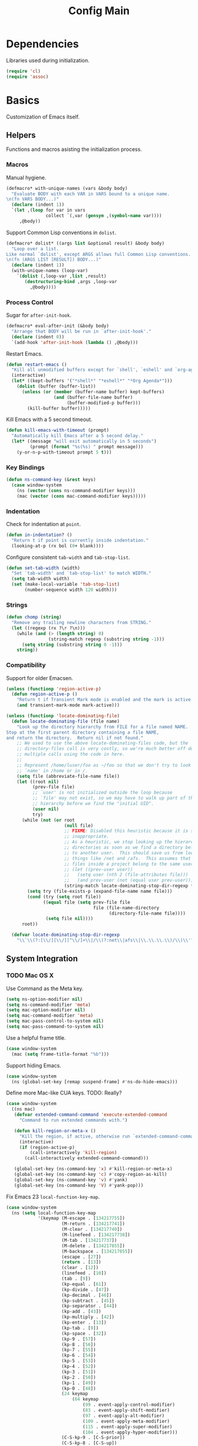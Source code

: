 #+TITLE: Config Main

* Dependencies

Libraries used during initialization.

#+BEGIN_SRC emacs-lisp
  (require 'cl)
  (require 'assoc)
#+END_SRC

* Basics

Customization of Emacs itself.

** Helpers

Functions and macros asisting the initialization process.

*** Macros

Manual hygiene.

#+BEGIN_SRC emacs-lisp
  (defmacro* with-unique-names (vars &body body)
    "Evaluate BODY with each VAR in VARS bound to a unique name.
  \n(fn VARS BODY...)"
    (declare (indent 1))
    `(let ,(loop for var in vars
                 collect `(,var (gensym ,(symbol-name var))))
       ,@body))
#+END_SRC

Support Common Lisp conventions in =dolist=.

#+BEGIN_SRC emacs-lisp
  (defmacro* dolist* ((args list &optional result) &body body)
    "Loop over a list.
  Like normal `dolist', except ARGS allows full Common Lisp conventions.
  \n(fn (ARGS LIST [RESULT]) BODY...)"
    (declare (indent 1))
    (with-unique-names (loop-var)
      `(dolist (,loop-var ,list ,result)
         (destructuring-bind ,args ,loop-var
           ,@body))))
#+END_SRC

*** Process Control

Sugar for =after-init-hook=.

#+BEGIN_SRC emacs-lisp
  (defmacro* eval-after-init (&body body)
    "Arrange that BODY will be run in `after-init-hook'."
    (declare (indent 0))
    `(add-hook 'after-init-hook (lambda () ,@body)))
#+END_SRC

Restart Emacs.

#+BEGIN_SRC emacs-lisp
  (defun restart-emacs ()
    "Kill all unmodified buffers except for `shell', `eshell' and `org-agenda'."
    (interactive)
    (let* ((kept-buffers '("*shell*" "*eshell*" "*Org Agenda*")))
      (dolist (buffer (buffer-list))
        (unless (or (member (buffer-name buffer) kept-buffers)
                    (and (buffer-file-name buffer)
                         (buffer-modified-p buffer)))
          (kill-buffer buffer)))))
#+END_SRC

Kill Emacs with a 5 second timeout.

#+BEGIN_SRC emacs-lisp
  (defun kill-emacs-with-timeout (prompt)
    "Automatically kill Emacs after a 5 second delay."
    (let* ((message "will exit automatically in 5 seconds")
           (prompt (format "%s(%s) " prompt message)))
      (y-or-n-p-with-timeout prompt 5 t)))
#+END_SRC

*** Key Bindings

#+BEGIN_SRC emacs-lisp
  (defun ns-command-key (&rest keys)
    (case window-system
      (ns (vector (cons ns-command-modifier keys)))
      (mac (vector (cons mac-command-modifier keys)))))
#+END_SRC

*** Indentation

Check for indentation at =point=.

#+BEGIN_SRC emacs-lisp
  (defun in-indentation? ()
    "Return t if point is currently inside indentation."
    (looking-at-p (rx bol (0+ blank))))
#+END_SRC

Configure consistent =tab-width= and =tab-stop-list=.

#+BEGIN_SRC emacs-lisp
  (defun set-tab-width (width)
    "Set `tab-width' and `tab-stop-list' to match WIDTH."
    (setq tab-width width)
    (set (make-local-variable 'tab-stop-list)
         (number-sequence width 120 width)))
#+END_SRC

*** Strings

#+BEGIN_SRC emacs-lisp
  (defun chomp (string)
    "Remove any trailing newline characters from STRING."
    (let ((regexp (rx ?\r ?\n)))
      (while (and (> (length string) 0)
                  (string-match regexp (substring string -1)))
        (setq string (substring string 0 -1)))
      string))
#+END_SRC

*** Compatibility

Support for older Emacsen.

#+BEGIN_SRC emacs-lisp
  (unless (functionp 'region-active-p)
    (defun region-active-p ()
      "Return t if Transient Mark mode is enabled and the mark is active."
      (and transient-mark-mode mark-active)))
#+END_SRC

#+BEGIN_SRC emacs-lisp
  (unless (functionp 'locate-dominating-file)
    (defun locate-dominating-file (file name)
      "Look up the directory hierarchy from FILE for a file named NAME.
  Stop at the first parent directory containing a file NAME,
  and return the directory.  Return nil if not found."
      ;; We used to use the above locate-dominating-files code, but the
      ;; directory-files call is very costly, so we're much better off doing
      ;; multiple calls using the code in here.
      ;;
      ;; Represent /home/luser/foo as ~/foo so that we don't try to look for
      ;; `name' in /home or in /.
      (setq file (abbreviate-file-name file))
      (let ((root nil)
            (prev-file file)
            ;; `user' is not initialized outside the loop because
            ;; `file' may not exist, so we may have to walk up part of the
            ;; hierarchy before we find the "initial UID".
            (user nil)
            try)
        (while (not (or root
                        (null file)
                        ;; FIXME: Disabled this heuristic because it is sometimes
                        ;; inappropriate.
                        ;; As a heuristic, we stop looking up the hierarchy of
                        ;; directories as soon as we find a directory belonging
                        ;; to another user.  This should save us from looking in
                        ;; things like /net and /afs.  This assumes that all the
                        ;; files inside a project belong to the same user.
                        ;; (let ((prev-user user))
                        ;;   (setq user (nth 2 (file-attributes file)))
                        ;;   (and prev-user (not (equal user prev-user))))
                        (string-match locate-dominating-stop-dir-regexp file)))
          (setq try (file-exists-p (expand-file-name name file)))
          (cond (try (setq root file))
                ((equal file (setq prev-file file
                                   file (file-name-directory
                                         (directory-file-name file))))
                 (setq file nil))))
        root))
  
    (defvar locate-dominating-stop-dir-regexp
      "\\`\\(?:[\\/][\\/][^\\/]+\\|/\\(?:net\\|afs\\|\\.\\.\\.\\)/\\)\\'"))
#+END_SRC

** System Integration

*** TODO Mac OS X

Use Command as the Meta key.

#+BEGIN_SRC emacs-lisp
  (setq ns-option-modifier nil)
  (setq ns-command-modifier 'meta)
  (setq mac-option-modifier nil)
  (setq mac-command-modifier 'meta)
  (setq mac-pass-control-to-system nil)
  (setq mac-pass-command-to-system nil)
#+END_SRC

Use a helpful frame title.

#+BEGIN_SRC emacs-lisp
  (case window-system
    (mac (setq frame-title-format "%b")))
#+END_SRC

Support hiding Emacs.

#+BEGIN_SRC emacs-lisp
  (case window-system
    (ns (global-set-key [remap suspend-frame] #'ns-do-hide-emacs)))
#+END_SRC

Define more Mac-like CUA keys.
TODO: Really?

#+BEGIN_SRC emacs-lisp
  (case window-system
    ((ns mac)
     (defvar extended-command-command 'execute-extended-command
       "Command to run extended commands with.")
  
     (defun kill-region-or-meta-x ()
       "Kill the region, if active, otherwise run `extended-command-command'."
       (interactive)
       (if (region-active-p)
           (call-interactively 'kill-region)
         (call-interactively extended-command-command)))
  
     (global-set-key (ns-command-key 'x) #'kill-region-or-meta-x)
     (global-set-key (ns-command-key 'c) #'copy-region-as-kill)
     (global-set-key (ns-command-key 'v) #'yank)
     (global-set-key (ns-command-key 'V) #'yank-pop)))
#+END_SRC

Fix Emacs 23 =local-function-key-map=.

#+BEGIN_SRC emacs-lisp
  (case window-system
    (ns (setq local-function-key-map
              '(keymap (M-escape . [134217755])
                       (M-return . [134217741])
                       (M-clear . [134217740])
                       (M-linefeed . [134217738])
                       (M-tab . [134217737])
                       (M-delete . [134217855])
                       (M-backspace . [134217855])
                       (escape . [27])
                       (return . [13])
                       (clear . [12])
                       (linefeed . [10])
                       (tab . [9])
                       (kp-equal . [61])
                       (kp-divide . [47])
                       (kp-decimal . [46])
                       (kp-subtract . [45])
                       (kp-separator . [44])
                       (kp-add . [43])
                       (kp-multiply . [42])
                       (kp-enter . [13])
                       (kp-tab . [9])
                       (kp-space . [32])
                       (kp-9 . [57])
                       (kp-8 . [56])
                       (kp-7 . [55])
                       (kp-6 . [54])
                       (kp-5 . [53])
                       (kp-4 . [52])
                       (kp-3 . [51])
                       (kp-2 . [50])
                       (kp-1 . [49])
                       (kp-0 . [48])
                       (24 keymap
                           (64 keymap
                               (99 . event-apply-control-modifier)
                               (83 . event-apply-shift-modifier)
                               (97 . event-apply-alt-modifier)
                               (109 . event-apply-meta-modifier)
                               (115 . event-apply-super-modifier)
                               (104 . event-apply-hyper-modifier)))
                       (C-S-kp-9 . [C-S-prior])
                       (C-S-kp-8 . [C-S-up])
                       (C-S-kp-7 . [C-S-home])
                       (C-S-kp-6 . [C-S-right])
                       (C-S-kp-4 . [C-S-left])
                       (C-S-kp-3 . [C-S-next])
                       (C-S-kp-2 . [C-S-down])
                       (C-S-kp-1 . [C-S-end])
                       (C-S-kp-prior . [C-S-prior])
                       (C-S-kp-up . [C-S-up])
                       (C-S-kp-home . [C-S-home])
                       (C-S-kp-right . [C-S-right])
                       (C-S-kp-left . [C-S-left])
                       (C-S-kp-next . [C-S-next])
                       (C-S-kp-down . [C-S-down])
                       (C-S-kp-end . [C-S-end])
                       (S-kp-prior . [S-prior])
                       (S-kp-up . [S-up])
                       (S-kp-home . [S-home])
                       (S-kp-right . [S-right])
                       (S-kp-left . [S-left])
                       (S-kp-next . [S-next])
                       (S-kp-down . [S-down])
                       (S-kp-end . [S-end])
                       (kp-delete . [4])
                       (delete . [4])
                       (backspace . [127])
                       (kp-insert . [insert])
                       (kp-begin . [begin])
                       (kp-end . [end])
                       (M-kp-next . [M-next])
                       (kp-next . [next])
                       (kp-prior . [prior])
                       (kp-down . [down])
                       (kp-right . [right])
                       (kp-up . [up])
                       (kp-left . [left])
                       (kp-home . [home])))))
#+END_SRC

*** Printers

We use A4 paper.

#+BEGIN_SRC emacs-lisp
  (setq ps-paper-type 'a4)
#+END_SRC

** Customization

*** Builtin Functions

Sane =yes-or-no-p= queries.

#+BEGIN_SRC emacs-lisp
  (defalias 'yes-or-no-p 'y-or-n-p)
#+END_SRC

Useful =query-replace= shortcuts.

#+BEGIN_SRC emacs-lisp
  (defalias 'qr 'query-replace)
  (defalias 'qrr 'query-replace-regexp)
#+END_SRC

Useful but disabled builtin functions.

#+BEGIN_SRC emacs-lisp
  (put 'upcase-region 'disabled nil)
  (put 'downcase-region 'disabled nil)
  (put 'narrow-to-region 'disabled nil)
#+END_SRC

Rebind =execute-extended-command=.

#+BEGIN_SRC emacs-lisp
  (global-set-key (kbd "C-x C-m") #'execute-extended-command)
#+END_SRC

*** Moving around

...with Shift.

#+BEGIN_SRC emacs-lisp
  (unless (boundp 'shift-select-mode)
    (cua-selection-mode t))
  (setq shift-select-mode t)
#+END_SRC

...with Command.

#+BEGIN_SRC emacs-lisp
  (global-set-key (kbd "<s-left>") #'move-beginning-of-line)
  (global-set-key (kbd "<s-right>") #'move-end-of-line)
  (global-set-key (kbd "<s-up>") #'beginning-of-buffer)
  (global-set-key (kbd "<s-down>") #'end-of-buffer)
#+END_SRC

...with Control and Meta.

#+BEGIN_SRC emacs-lisp
  (global-set-key (kbd "<C-left>") #'backward-word)
  (global-set-key (kbd "<C-right>") #'forward-word)
  (global-set-key (kbd "<M-up>") #'backward-paragraph)
  (global-set-key (kbd "<M-down>") #'forward-paragraph)
  (global-set-key (kbd "M-p") #'backward-paragraph)
  (global-set-key (kbd "M-n") #'forward-paragraph)
#+END_SRC

...in Lists.

#+BEGIN_SRC emacs-lisp
  (global-set-key (kbd "C-M-n") #'up-list)
  (global-set-key (kbd "C-M-p") #'backward-down-list)
  (global-set-key (kbd "C-M-u") #'backward-up-list)
  (global-set-key (kbd "C-M-d") #'down-list)
#+END_SRC

*** Bookkeeping

Make backups.

#+BEGIN_SRC emacs-lisp
  (setq delete-by-moving-to-trash t)
  (setq version-control t)
  (setq kept-new-versions 10)
  (setq kept-old-versions 2)
  (setq delete-old-versions t)
  
  (case system-type
    (darwin (setq trash-directory (expand-file-name "~/.Trash"))))
#+END_SRC

And auto-save files.

#+BEGIN_SRC emacs-lisp
  (setq auto-save-default t)
  (setq auto-save-visited-file-name nil)
#+END_SRC

But don't auto-save messages.

#+BEGIN_SRC emacs-lisp
  (setq message-auto-save-directory nil)
#+END_SRC

Store backups under =dot-emacs-dir=.

#+BEGIN_SRC emacs-lisp
  (setq backup-directory-alist
        (list (cons "." (expand-file-name "backup" dot-emacs-dir))))
#+END_SRC

Keep a minibuffer history.

#+BEGIN_SRC emacs-lisp
  (setq history-length 1024)
  (setq history-add-new-input t)
  (setq history-delete-duplicates t)
  (savehist-mode t)
#+END_SRC

*** TODO Editing

Unicode!

#+BEGIN_SRC emacs-lisp
  (prefer-coding-system 'utf-8)
#+END_SRC

Saner default settings.

#+BEGIN_SRC emacs-lisp
  (setq-default fill-column 72)
  (setq-default major-mode 'text-mode)
  (setq-default indent-tabs-mode nil)
  (setq require-final-newline t)
  (setq comment-auto-fill-only-comments t)
#+END_SRC

Display complete emacs-lisp result expressions.

#+BEGIN_SRC emacs-lisp
  (setq eval-expression-print-length nil)
#+END_SRC

Truncate lines in some buffers.

#+BEGIN_SRC emacs-lisp
  (defun do-truncate-lines ()
    (setq truncate-lines t))

  (defun dont-truncate-lines ()
    (setq truncate-lines nil))

  (add-hook 'dired-mode-hook 'do-truncate-lines)
  (add-hook 'minibuffer-setup-hook 'dont-truncate-lines)
#+END_SRC

Rebind =backward-kill-word= and =kill-region=.
TODO: Bind =kill-ring-save= as well.

#+BEGIN_SRC emacs-lisp
  (global-set-key (kbd "C-w") 'backward-kill-word)
  (global-set-key (kbd "C-x C-k") 'kill-region)
#+END_SRC

Rebind =backward-kill-sexp=.

#+BEGIN_SRC emacs-lisp
  (global-set-key (kbd "<C-M-backspace>") #'backward-kill-sexp)
  (global-set-key (kbd "<C-M-delete>") #'backward-kill-sexp)
#+END_SRC

Make =kill-line= call =delete-indentation= when sensible.

#+BEGIN_SRC emacs-lisp
  (defadvice kill-line (around kill-or-join-line activate)
    "At EOL, `delete-indentation', otherwise `kill-line'."
    (if (and (eolp) (not (bolp)))
        (delete-indentation t)
      ad-do-it))
#+END_SRC

Indent yanked text when sensible.

#+BEGIN_SRC emacs-lisp
  (defvar indent-region-modes '(emacs-lisp-mode
                                lisp-interaction-mode
                                lisp-mode
                                scheme-mode
                                clojure-mode
                                c-mode
                                c++-mode
                                objc-mode)
    "List of modes that support smart indentation of the region.")

  (defun indent-yanked-region ()
    (when (member major-mode indent-region-modes)
      (let* ((mark-even-if-inactive t))
        (indent-region (region-beginning) (region-end)))))

  (defadvice yank (after indent-region activate)
    "Indent `yank'ed text if `major-mode' supports it."
    (indent-yanked-region))

  (defadvice yank-pop (after indent-region activate)
    "Indent `yank'ed text if `major-mode' supports it."
    (indent-yanked-region))
#+END_SRC

*** Scrolling

...conservatively.

#+BEGIN_SRC emacs-lisp
  (setq scroll-conservatively most-positive-fixnum)
  (setq scroll-preserve-screen-position 'always)
#+END_SRC

...using the Keyboard.

#+BEGIN_SRC emacs-lisp
  (global-set-key (kbd "C-v") #'scroll-up)
  (global-set-key (kbd "C-S-v") #'scroll-down)
#+END_SRC

...using the Mouse.

#+BEGIN_SRC emacs-lisp
  (when (featurep 'mouse)
    (setq mouse-yank-at-point t)
    (setq mouse-wheel-follow-mouse t)
    (setq mouse-wheel-progressive-speed nil)
    (setq mouse-avoidance-mode 'exile))
#+END_SRC

*** Highlighting

Highlight syntax.

#+BEGIN_SRC emacs-lisp
  (global-font-lock-mode t)
#+END_SRC

Highlight parens.

#+BEGIN_SRC emacs-lisp
  (show-paren-mode t)
  (setq show-paren-style 'mixed)
#+END_SRC

Highlight the current line.

#+BEGIN_SRC emacs-lisp
  (global-hl-line-mode t)
  
  (set-face-background 'hl-line "lightyellow")
#+END_SRC

*** Frames

Initial frame settings.

#+BEGIN_SRC emacs-lisp
  (aput 'initial-frame-alist 'top 40)
  (aput 'initial-frame-alist 'left 100)
#+END_SRC

Default frame settings.

#+BEGIN_SRC emacs-lisp
  (aput 'default-frame-alist 'cursor-type 'bar)
  (aput 'default-frame-alist 'cursor-color "grey20")
  (aput 'default-frame-alist 'weight 80)
  (aput 'default-frame-alist 'height 50)
#+END_SRC

Frame switching.

#+BEGIN_SRC emacs-lisp
  (global-set-key (ns-command-key ?`) #'next-multiframe-window)
  (global-set-key (ns-command-key ?~) #'previous-multiframe-window)
#+END_SRC

*** UI Elements

Show some but not too much information in the modeline.

#+BEGIN_SRC emacs-lisp
  (setq column-number-mode t)
  (setq line-number-mode t)
  (setq size-indication-mode nil)
#+END_SRC

Don't show any toolbars.

#+BEGIN_SRC emacs-lisp
  (when (functionp 'tool-bar-mode) (tool-bar-mode -1))
  (when (functionp 'tabbar-mode) (tabbar-mode -1))
#+END_SRC

Don't show a splash screen.

#+BEGIN_SRC emacs-lisp
  (setq inhibit-startup-screen t)
#+END_SRC

*** Exiting

Ask before killing Emacs.

#+BEGIN_SRC emacs-lisp
  (setq confirm-kill-emacs 'kill-emacs-with-timeout)
#+END_SRC

*** Unix Tools

Generate unified diffs.

#+BEGIN_SRC emacs-lisp
  (setq diff-switches "-u")
#+END_SRC

Use =hunspell= for spell-checking.

#+BEGIN_SRC emacs-lisp
  (setq ispell-program-name "hunspell")
#+END_SRC

** Load_Path

Set up =load-path= so Emacs can find these libraries.

*** ELPA

#+BEGIN_SRC emacs-lisp
  (when (load (expand-file-name "elpa/package" dot-emacs-dir) 'noerror)
    (package-initialize))
#+END_SRC

*** Vendor

#+BEGIN_SRC emacs-lisp
  (load (expand-file-name "vendor/autoloads" dot-emacs-dir) 'noerror)
#+END_SRC

*** Site-Lisp

#+BEGIN_SRC emacs-lisp
  (load (expand-file-name "site-lisp/autoloads" dot-emacs-dir) 'noerror)
#+END_SRC

* Builtin Libraries

Customization of libraries that come with Emacs.

** Buffers
*** =bs-show=

#+BEGIN_SRC emacs-lisp
  (setq bs-default-sort-name "by filename")
  
  (global-set-key (kbd "C-x C-b") #'bs-show)
#+END_SRC

*** =uniquify=

Uniquify buffer names sensibly.

#+BEGIN_SRC emacs-lisp
  (setq uniquify-buffer-name-style 'post-forward-angle-brackets)

  (require 'uniquify)
#+END_SRC

** Shells
*** =comint=

#+BEGIN_SRC emacs-lisp
  (setq comint-prompt-read-only t)
  
  (eval-after-load 'comint
    '(add-hook 'comint-mode-hook 'ansi-color-for-comint-mode-on))
#+END_SRC

*** =shell=

#+BEGIN_SRC emacs-lisp
  (eval-after-load 'shell
    '(add-hook 'shell-mode-hook 'ansi-color-for-comint-mode-on))
#+END_SRC

*** =eshell=

Configure =eshell=.

#+BEGIN_SRC emacs-lisp
  (setq eshell-save-history-on-exit t)
  (setq eshell-cmpl-cycle-completions nil)
  (setq eshell-cmpl-ignore-case read-file-name-completion-ignore-case)
  
  ;; (global-set-key (kbd "C-x C-z") #'eshell)
#+END_SRC

Hook into =eshell-mode= when it starts.

#+BEGIN_SRC emacs-lisp
  (defun mk/eshell-mode-hook ()
    (pushnew 'eshell-handle-ansi-color eshell-output-filter-functions)
    (define-key eshell-mode-map (kbd "M-m") #'eshell-bol)
    (define-key eshell-mode-map (kbd "C-a") #'eshell-bol)
    (define-key eshell-mode-map (kbd "<tab>") #'pcomplete-expand-and-complete))
  
  (eval-after-load 'eshell '(add-hook 'eshell-mode-hook 'mk/eshell-mode-hook))
#+END_SRC

** Tools
*** =dired=

Configure =dired=.

#+BEGIN_SRC emacs-lisp
  (require 'dired)
  (setq dired-listing-switches "-alh")
  
  (define-key dired-mode-map (kbd "-") #'dired-up-directory)
  (define-key dired-mode-map (ns-command-key 'up) #'dired-up-directory)
  (define-key dired-mode-map (ns-command-key 'down) #'dired-find-file)
  
  (global-set-key (kbd "C-x C-d") #'dired)
#+END_SRC

Configure =dired-x=.

#+BEGIN_SRC emacs-lisp
  (require 'dired-x)
  (setq-default dired-omit-mode t)
  (setq dired-omit-files (rx bos (| "#" ".")))
#+END_SRC

Open files with LaunchServices in =dired=.

#+BEGIN_SRC emacs-lisp
  (defun dired-open-file (&optional arg)
    "Open the marked (or next ARG) files with LaunchServices."
    (interactive "P")
    (dired-map-over-marks
     (let ((file-name (dired-get-filename)))
       (call-process "/usr/bin/open" nil 0 nil file-name))
     arg))
  
  (define-key dired-mode-map (ns-command-key 'shift 'o) #'dired-open-file)
#+END_SRC

*** =ediff=

Keep Ediff in a single frame.

#+BEGIN_SRC emacs-lisp
  (setq ediff-window-setup-function 'ediff-setup-windows-plain)
#+END_SRC

*** =vc=

Make =vc= work with symlinks.

#+BEGIN_SRC emacs-lisp
  (setq-default vc-follow-symlinks t)
#+END_SRC

** Completion
*** =icomplete=

#+BEGIN_SRC emacs-lisp
  (icomplete-mode t)
#+END_SRC

*** =ido=

#+BEGIN_SRC emacs-lisp
  (setq ido-everywhere t)
  (setq ido-enable-prefix t)
  (setq ido-enable-flex-matching t)
  (setq ido-create-new-buffer 'always)
  (setq ido-use-filename-at-point 'ffap-guesser)
  (setq ido-use-url-at-point t)
  (setq ido-save-directory-list-file
        (expand-file-name ".ido.last" dot-emacs-dir))

  (ido-mode t)
#+END_SRC

*** =isearch=

#+BEGIN_SRC emacs-lisp
  (defun isearch-goto-other-end ()
    "Jump to the beginning of an `isearch' match after searching forward."
    (when (and isearch-forward isearch-other-end)
      (goto-char isearch-other-end)))
  
  (global-set-key (kbd "C-s") #'isearch-forward)
  (global-set-key (kbd "C-S-s") #'isearch-backward)
  (global-set-key (kbd "C-M-s") #'isearch-forward-regexp)
  (global-set-key (kbd "C-M-S-s") #'isearch-backward-regexp)
  
  (define-key isearch-mode-map (kbd "C-s") #'isearch-repeat-forward)
  (define-key isearch-mode-map (kbd "C-S-s") #'isearch-repeat-backward)
  (define-key isearch-mode-map (kbd "C-M-s") #'isearch-repeat-forward)
  (define-key isearch-mode-map (kbd "C-M-S-s") #'isearch-repeat-backward)
  
  (add-hook 'isearch-mode-end-hook #'isearch-goto-other-end)
#+END_SRC

*** =hippie-exp=

#+BEGIN_SRC emacs-lisp
  (setq hippie-expand-try-functions-list
        '(try-expand-all-abbrevs
          try-expand-dabbrev
          try-expand-dabbrev-all-buffers
          try-expand-dabbrev-from-kill
          try-complete-file-name-partially
          try-complete-file-name
          try-complete-lisp-symbol-partially
          try-complete-lisp-symbol
          try-expand-whole-kill))

  (global-set-key (kbd "M-/") #'hippie-expand)
#+END_SRC

** Annotation
*** =flymake=

Make =flymake= support available to additional major modes.

#+BEGIN_SRC emacs-lisp
  (defmacro* define-flymake-mode-init (mode &body body)
    (declare (indent 1))
    (let ((function-name (intern (format "flymake-mode-init/%s" mode)))
          (regexps (mapcar #'car (remove* mode auto-mode-alist
                                          :test-not 'eq :key 'cdr))))
      `(progn (defun ,function-name () ,@body)
              (eval-after-load 'flymake
                '(dolist (mask (list ,@regexps))
                   (pushnew (list mask ',function-name)
                            flymake-allowed-file-name-masks))))))
#+END_SRC

*** =hideshow=

Enable =hs-minor-mode= in supported major modes.

#+BEGIN_SRC emacs-lisp
  (defun hs-minor-mode-maybe ()
    "Turn on `hs-minor-mode' when `major-mode' supports it."
    (when (assoc major-mode hs-special-modes-alist)
      (hs-minor-mode +1)))
  
  (add-hook 'find-file-hook 'hs-minor-mode-maybe)
#+END_SRC

Display line counts when hiding code blocks.

#+BEGIN_SRC emacs-lisp
  (defun hs-display-code-line-counts (overlay)
    (case (overlay-get overlay 'hs)
      ('code (let* ((beg (overlay-start overlay))
                    (end (overlay-end overlay))
                    (display (format "... (%d lines)" (count-lines beg end))))
               (overlay-put overlay 'face 'font-lock-comment-face)
               (overlay-put overlay 'display display)))))
  
  (setq hs-set-up-overlay 'hs-display-code-line-counts)
#+END_SRC

*** =which-func=

Enable =which-function-mode=.

#+BEGIN_SRC emacs-lisp
  (setq which-func-modes t)

  (which-function-mode t)
#+END_SRC

** Process Control
*** =server=

Unify server buffers with "normal" buffers.

#+BEGIN_SRC emacs-lisp
  (defadvice save-buffers-kill-terminal
    (around server-done-or-kill-terminal activate)
    "If the current buffer has clients, kill those instead."
    (unless (server-done)
      ad-do-it))

  (defadvice server-edit
    (around server-edit-or-bury-buffer activate)
    "If no server editing buffers exist, call `bury-buffer' instead."
    (when ad-do-it
      (bury-buffer)))
#+END_SRC

Bind =server-edit= to nicer keys.

#+BEGIN_SRC emacs-lisp
  (global-set-key (kbd "C-x C-=") #'server-edit)
  (global-set-key (kbd "C-x C-#") #'server-edit)
#+END_SRC

Start the server.

#+BEGIN_SRC emacs-lisp
  (server-start)
#+END_SRC

* External Libraries

Customization of libraries separate from Emacs.

** =auto-dictionary=

#+BEGIN_SRC emacs-lisp
  (when (functionp 'auto-dictionary-mode)
    (unless (functionp 'auto-dictionary-enable)
      (defun auto-dictionary-enable ()
        (auto-dictionary-mode +1)))
    (add-hook 'flyspell-mode-hook 'auto-dictionary-enable))
#+END_SRC

** =browse-kill-ring=

#+BEGIN_SRC emacs-lisp
  (setq browse-kill-ring-highlight-current-entry t)
  (setq browse-kill-ring-highlight-inserted-item t)
  (setq browse-kill-ring-display-duplicates nil)
  (setq browse-kill-ring-no-duplicates t)
  
  (when (functionp 'browse-kill-ring-default-keybindings)
    (browse-kill-ring-default-keybindings))
#+END_SRC

** =compilation-recenter=

#+BEGIN_SRC emacs-lisp
  (when (functionp 'compilation-recenter-end-enable)
    (add-hook 'compilation-mode-hook 'compilation-recenter-end-enable))
#+END_SRC

** =dirvars=

#+BEGIN_SRC emacs-lisp
  (require 'dirvars nil 'noerror)
#+END_SRC

** =fscroll=

#+BEGIN_SRC emacs-lisp
  (require 'fscroll nil 'noerror)
#+END_SRC

** =gist=

#+BEGIN_SRC emacs-lisp
  (setq gist-view-gist t)
#+END_SRC

** =highlight-symbol=

#+BEGIN_SRC emacs-lisp
  (when (functionp 'highlight-symbol-mode)
    (setq highlight-symbol-on-navigation-p t)
    (global-set-key (kbd "C-*") #'highlight-symbol-next)
    (global-set-key (kbd "C-&") #'highlight-symbol-prev))
#+END_SRC

** =igrep=

#+BEGIN_SRC emacs-lisp
  (when (functionp 'igrep-insinuate)
    (igrep-insinuate))
#+END_SRC

** =indent-tabs-maybe=

#+BEGIN_SRC emacs-lisp
  (when (functionp 'indent-tabs-maybe)
    (add-hook 'find-file-hook 'indent-tabs-maybe))
#+END_SRC

** =magit=

#+BEGIN_SRC emacs-lisp
  (global-set-key (kbd "C-x g") #'magit-status)
#+END_SRC

** =nav=

#+BEGIN_SRC emacs-lisp
  (global-set-key (kbd "C-x C-n") #'nav)
#+END_SRC

** =redo=

#+BEGIN_SRC emacs-lisp
  (when (require 'redo nil 'noerror)
    (global-set-key (ns-command-key 'z) #'undo)
    (global-set-key (ns-command-key 'Z) #'redo)
    (global-set-key (kbd "C-z") #'zap-to-char))
#+END_SRC

** =sudoku=

#+BEGIN_SRC emacs-lisp
  (setq sudoku-download-method "native-url-lib")
  (setq sudoku-level "medium")
#+END_SRC

** =yasnippet=
sb
Load additional snippets.

#+BEGIN_SRC emacs-lisp
  (defun init/setup-yasnippet-snippets-dir ()
    (let ((snippets-dir (expand-file-name "snippets" dot-emacs-dir)))
      (when (file-directory-p snippets-dir)
        (yas/load-directory snippets-dir))))
#+END_SRC

Configure Hippie-Exp to use Yasnippet.

#+BEGIN_SRC emacs-lisp
  (defun init/setup-yasnippet-hippie-expand ()
    (eval-after-load 'hippie-exp
      '(add-to-list 'hippie-expand-try-functions-list 'yas/hippie-try-expand)))
#+END_SRC

Configure Yasnippet.

#+BEGIN_SRC emacs-lisp
  (setq yas/use-menu 'abbreviate)
  
  (when (functionp 'yas/global-mode)
    (init/setup-yasnippet-snippets-dir)
    (init/setup-yasnippet-hippie-expand)
    (yas/global-mode t))
#+END_SRC

Fix Yasnippet in modes locally overriding its trigger key.

#+BEGIN_SRC emacs-lisp
  (defun yas/fix-trigger-key ()
    "Ensure `yasnippet' works in spite of overriding local bindings."
    (let ((local-func (local-key-binding (read-kbd-macro yas/trigger-key))))
      (when (and (featurep 'yasnippet) yas/minor-mode local-func)
        (setq yas/fallback-behavior (list 'apply local-func))
        (local-unset-key (read-kbd-macro yas/trigger-key)))))
#+END_SRC

** =autopairs=

#+BEGIN_SRC emacs-lisp
  (when (functionp 'autopair-global-mode)
    (autopair-global-mode t))
#+END_SRC

** =diminish=

#+BEGIN_SRC emacs-lisp
  (when (functionp 'diminish)
    (dolist* ((mode sources) '((eldoc-mode (eldoc))
                               (hs-minor-mode (hideshow))
                               (paredit-mode (paredit paredit-21))
                               (ruby-electric-mode (ruby-electric))
                               (highlight-symbol-mode (highlight-symbol))
                               (yas/minor-mode (yasnippet yasnippet-bundle))
                               (autopair-mode (autopair))
                               ))
      (dolist (from sources)
        (eval-after-load from
          `(diminish ',mode)))))
#+END_SRC

** =color-theme=

#+BEGIN_SRC emacs-lisp
  (when (functionp 'color-theme-initialize)
    (color-theme-initialize))
#+END_SRC


